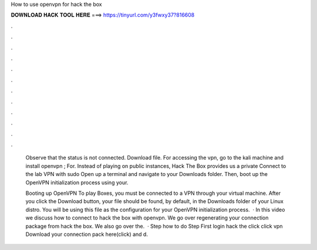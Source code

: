How to use openvpn for hack the box



𝐃𝐎𝐖𝐍𝐋𝐎𝐀𝐃 𝐇𝐀𝐂𝐊 𝐓𝐎𝐎𝐋 𝐇𝐄𝐑𝐄 ===> https://tinyurl.com/y3fwxy37?816608



.



.



.



.



.



.



.



.



.



.



.



.

 Observe that the status is not connected. Download  file. For accessing the vpn, go to the kali machine and install openvpn ;  For. Instead of playing on public instances, Hack The Box provides us a private Connect to the lab VPN with sudo  Open up a terminal and navigate to your Downloads folder. Then, boot up the OpenVPN initialization process using your.
 
 Booting up OpenVPN To play Boxes, you must be connected to a VPN through your virtual machine. After you click the Download button, your  file should be found, by default, in the Downloads folder of your Linux distro. You will be using this file as the configuration for your OpenVPN initialization process.  · In this video we discuss how to connect to hack the box with openvpn. We go over regenerating your connection package from hack the box. We also go over the.  · Step how to do Step First login hack the  click  click vpn  Download your connection pack here(click) and d.
